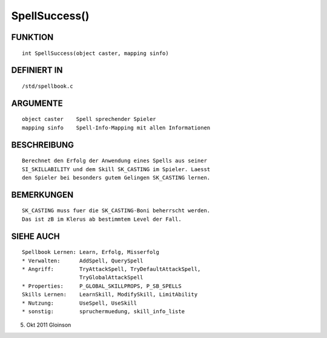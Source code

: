 SpellSuccess()
==============

FUNKTION
--------
::

    int SpellSuccess(object caster, mapping sinfo)

DEFINIERT IN
------------
::

    /std/spellbook.c

ARGUMENTE
---------
::

    object caster    Spell sprechender Spieler
    mapping sinfo    Spell-Info-Mapping mit allen Informationen

BESCHREIBUNG
------------
::

    Berechnet den Erfolg der Anwendung eines Spells aus seiner
    SI_SKILLABILITY und dem Skill SK_CASTING im Spieler. Laesst
    den Spieler bei besonders gutem Gelingen SK_CASTING lernen.

BEMERKUNGEN
-----------
::

    SK_CASTING muss fuer die SK_CASTING-Boni beherrscht werden.
    Das ist zB im Klerus ab bestimmtem Level der Fall.

SIEHE AUCH
----------
::

    Spellbook Lernen: Learn, Erfolg, Misserfolg
    * Verwalten:      AddSpell, QuerySpell
    * Angriff:        TryAttackSpell, TryDefaultAttackSpell,
                      TryGlobalAttackSpell
    * Properties:     P_GLOBAL_SKILLPROPS, P_SB_SPELLS
    Skills Lernen:    LearnSkill, ModifySkill, LimitAbility
    * Nutzung:        UseSpell, UseSkill
    * sonstig:        spruchermuedung, skill_info_liste

5. Okt 2011 Gloinson

